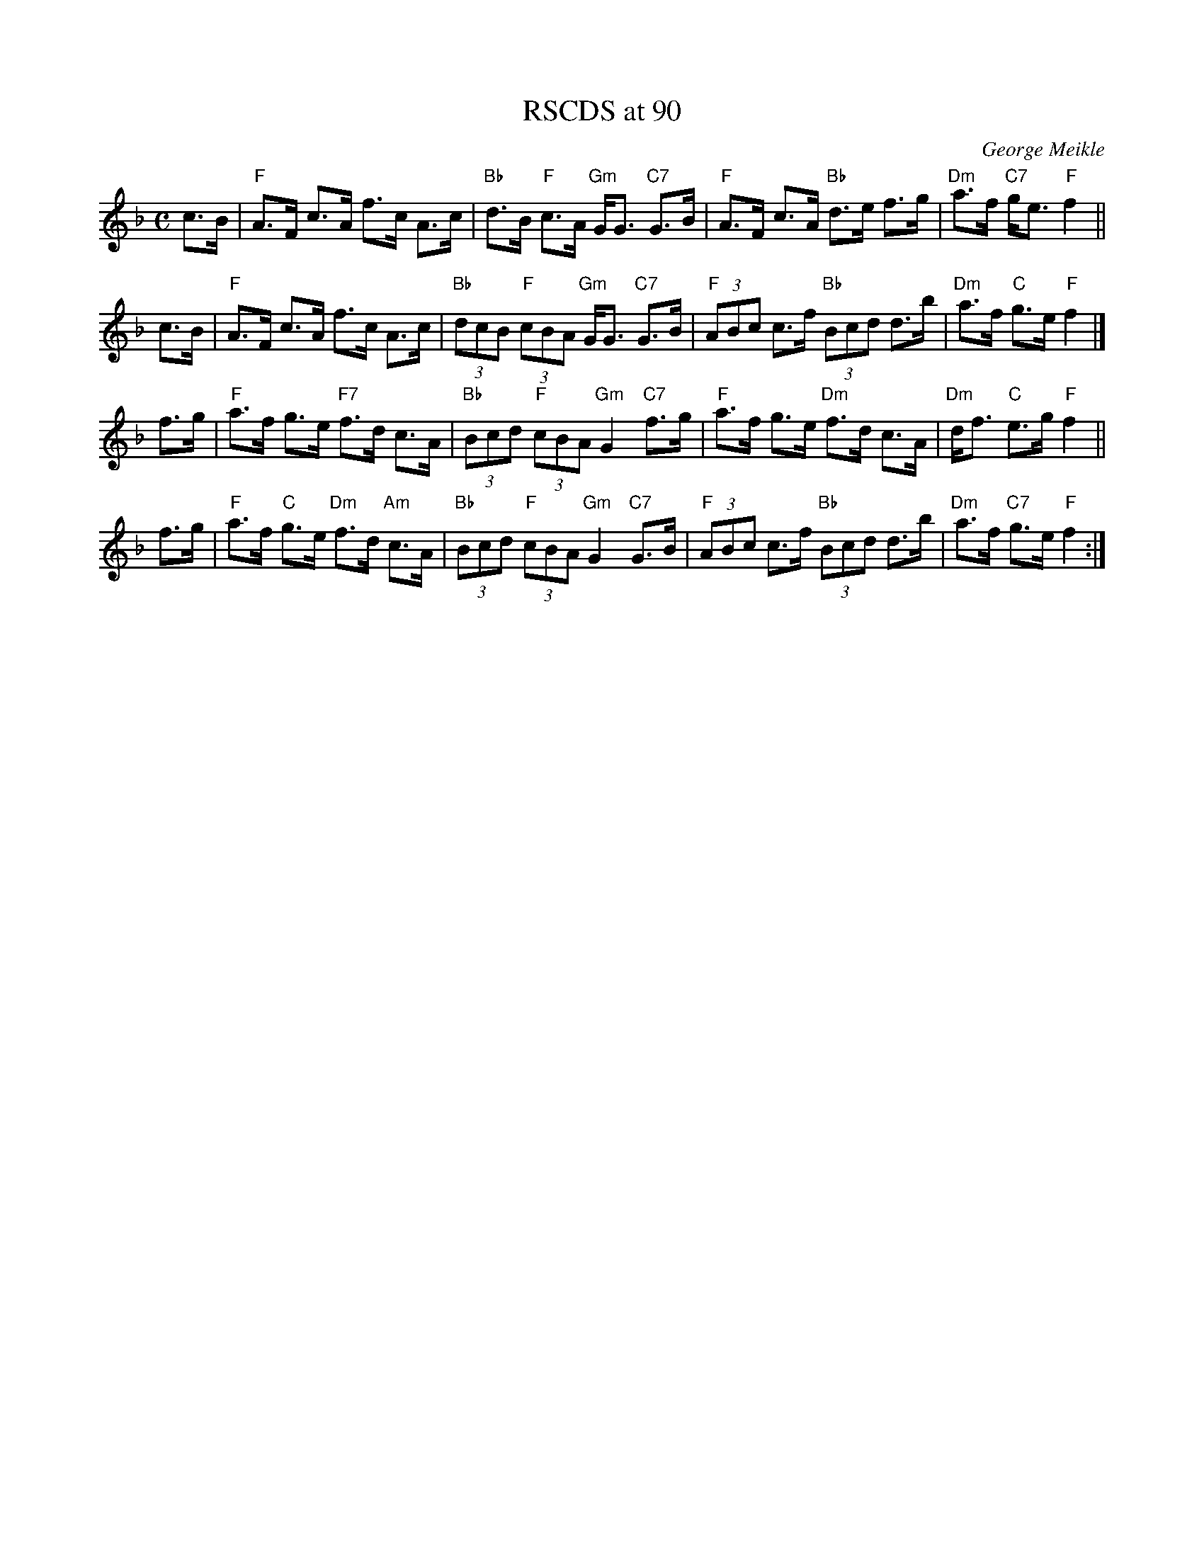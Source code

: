X: 1
T: RSCDS at 90
C: George Meikle
R: strathspey
Z: 2014 John Chambers <jc:trillian.mit.edu>
B: RSCDS 47-4
M: C
L: 1/8
K: F
c>B |\
"F"A>F c>A f>c A>c | "Bb"d>B "F"c>A "Gm"G<G "C7"G>B |\
"F"A>F c>A "Bb"d>e f>g | "Dm"a>f "C7"g<e "F"f2 ||
c>B |\
"F"A>F c>A f>c A>c | "Bb"(3dcB "F"(3cBA "Gm"G<G "C7"G>B |\
"F"(3ABc c>f "Bb"(3Bcd d>b | "Dm"a>f "C"g>e "F"f2 |]
f>g |\
"F"a>f g>e "F7"f>d c>A | "Bb"(3Bcd "F"(3cBA "Gm"G2 "C7"f>g |\
"F"a>f g>e "Dm"f>d c>A | "Dm"d<f "C"e>g "F"f2 ||
f>g |\
"F"a>f "C"g>e "Dm"f>d "Am"c>A | "Bb"(3Bcd "F"(3cBA "Gm"G2 "C7"G>B |\
"F"(3ABc c>f "Bb"(3Bcd d>b | "Dm"a>f "C7"g>e "F"f2 :|
